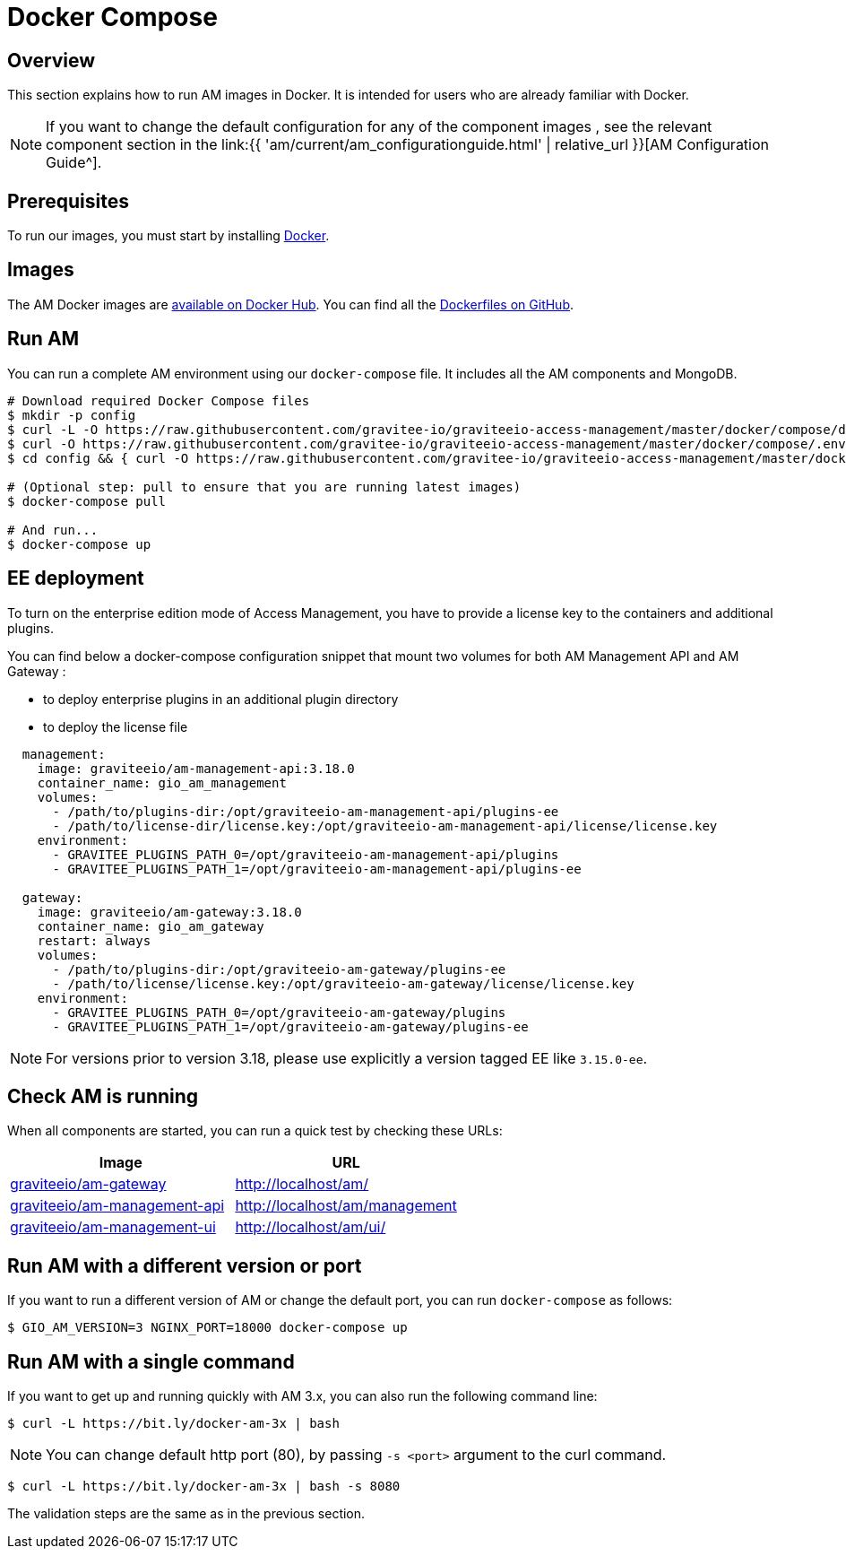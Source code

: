 = Docker Compose
:page-sidebar: am_3_x_sidebar
:page-permalink: am/current/am_installguide_docker_compose.html
:page-folder: am/installation-guide
:docker-image-src: https://raw.githubusercontent.com/gravitee-io/gravitee-docker/master/images
:github-repo: https://github.com/gravitee-io/graviteeio-access-management/tree/master/docker
:docker-hub: https://hub.docker.com/r/graviteeio
:page-layout: am

== Overview

This section explains how to run AM images in Docker. It is intended for users who are already familiar with Docker.

NOTE: If you want to change the default configuration for any of the component images , see the relevant component section in the link:{{ 'am/current/am_configurationguide.html' | relative_url }}[AM Configuration Guide^].

== Prerequisites

To run our images, you must start by installing https://docs.docker.com/installation/[Docker^].

== Images

The AM Docker images are https://hub.docker.com/u/graviteeio/[available on Docker Hub^].
You can find all the https://github.com/gravitee-io/graviteeio-access-management/tree/master/docker/[Dockerfiles on GitHub^].

== Run AM

You can run a complete AM environment using our `docker-compose` file. It includes all the AM components and MongoDB.

[source,shell]
....
# Download required Docker Compose files
$ mkdir -p config
$ curl -L -O https://raw.githubusercontent.com/gravitee-io/graviteeio-access-management/master/docker/compose/docker-compose.yml
$ curl -O https://raw.githubusercontent.com/gravitee-io/graviteeio-access-management/master/docker/compose/.env
$ cd config && { curl -O https://raw.githubusercontent.com/gravitee-io/graviteeio-access-management/master/docker/compose/config/nginx.conf ; cd -; }

# (Optional step: pull to ensure that you are running latest images)
$ docker-compose pull

# And run...
$ docker-compose up
....

== EE deployment

To turn on the enterprise edition mode of Access Management, you have to provide a license key to the containers and additional plugins.

You can find below a docker-compose configuration snippet that mount two volumes for both AM Management API and AM Gateway :

* to deploy enterprise plugins in an additional plugin directory
* to deploy the license file

[source,yaml]
----
  management:
    image: graviteeio/am-management-api:3.18.0
    container_name: gio_am_management
    volumes:
      - /path/to/plugins-dir:/opt/graviteeio-am-management-api/plugins-ee
      - /path/to/license-dir/license.key:/opt/graviteeio-am-management-api/license/license.key
    environment:
      - GRAVITEE_PLUGINS_PATH_0=/opt/graviteeio-am-management-api/plugins
      - GRAVITEE_PLUGINS_PATH_1=/opt/graviteeio-am-management-api/plugins-ee

  gateway:
    image: graviteeio/am-gateway:3.18.0
    container_name: gio_am_gateway
    restart: always
    volumes:
      - /path/to/plugins-dir:/opt/graviteeio-am-gateway/plugins-ee
      - /path/to/license/license.key:/opt/graviteeio-am-gateway/license/license.key
    environment:
      - GRAVITEE_PLUGINS_PATH_0=/opt/graviteeio-am-gateway/plugins
      - GRAVITEE_PLUGINS_PATH_1=/opt/graviteeio-am-gateway/plugins-ee
----

NOTE: For versions prior to version 3.18, please use explicitly a version tagged EE like `3.15.0-ee`.

== Check AM is running

When all components are started, you can run a quick test by checking these URLs:

|===
|Image |URL

|{docker-hub}/am-gateway/[graviteeio/am-gateway]
|http://localhost/am/

|{docker-hub}/am-management-api/[graviteeio/am-management-api]
|http://localhost/am/management

|{docker-hub}/am-webui/[graviteeio/am-management-ui]
|http://localhost/am/ui/

|===

== Run AM with a different version or port

If you want to run a different version of AM or change the default port, you can run
`docker-compose` as follows:

[source,shell]
....
$ GIO_AM_VERSION=3 NGINX_PORT=18000 docker-compose up
....

== Run AM with a single command

If you want to get up and running quickly with AM 3.x, you can also run the following command line:

[source,shell]
....
$ curl -L https://bit.ly/docker-am-3x | bash
....

NOTE: You can change default http port (80), by passing `-s <port>` argument to the curl command.

[source,shell]
....
$ curl -L https://bit.ly/docker-am-3x | bash -s 8080
....

The validation steps are the same as in the previous section.
